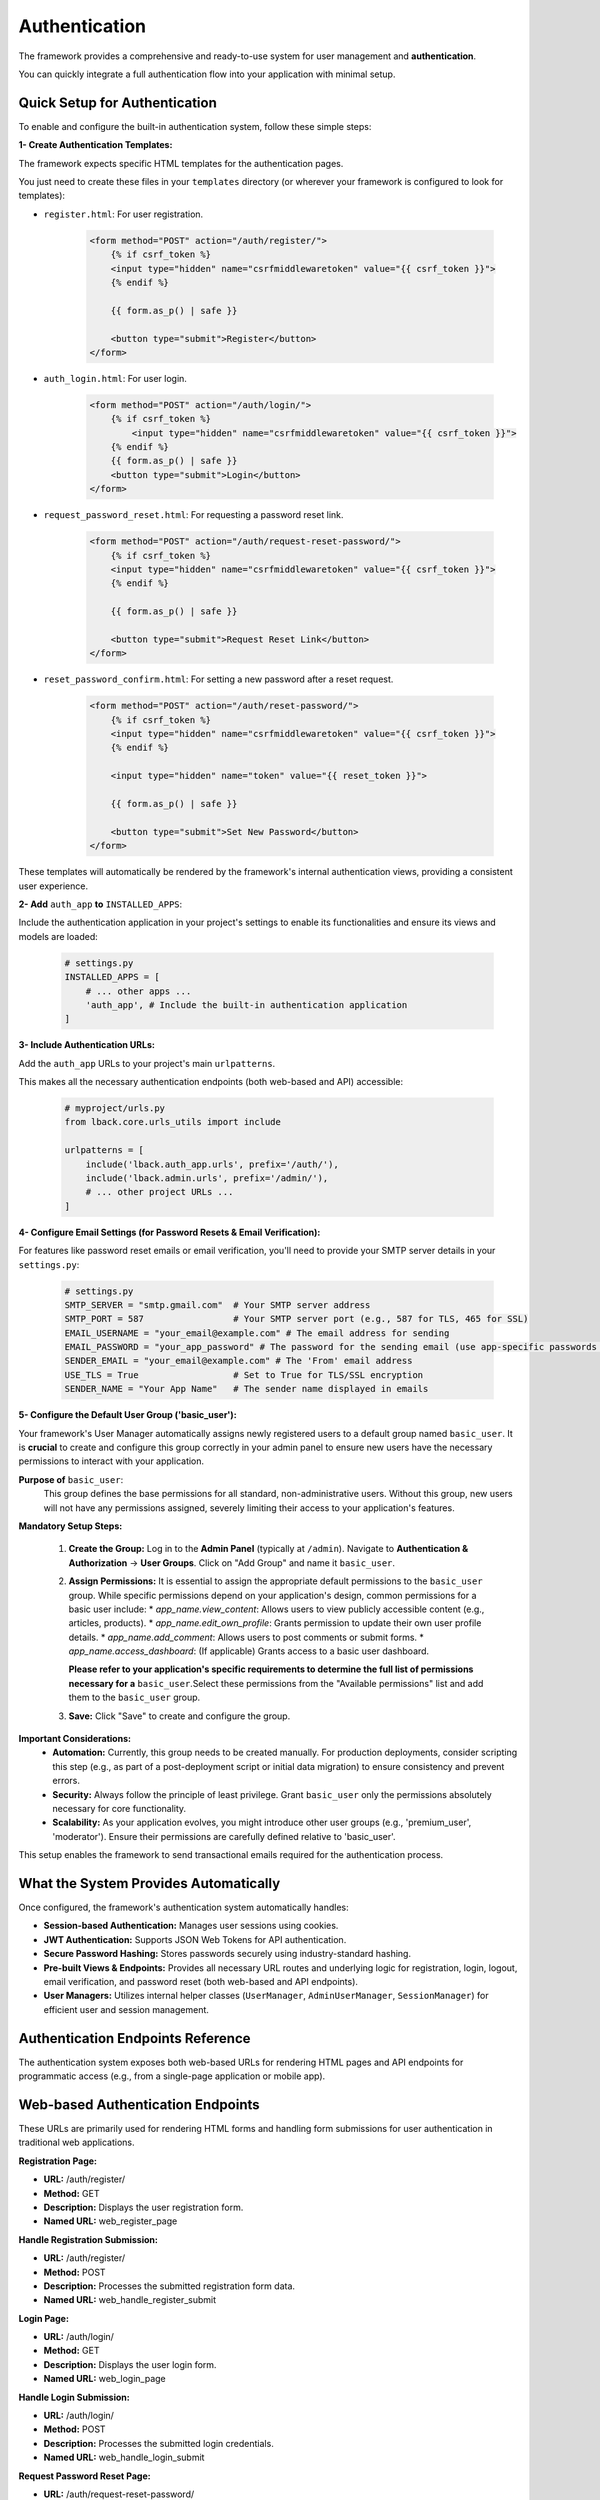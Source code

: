 Authentication
==============

The framework provides a comprehensive and ready-to-use system for user management and **authentication**.

You can quickly integrate a full authentication flow into your application with minimal setup.

Quick Setup for Authentication
------------------------------

To enable and configure the built-in authentication system, follow these simple steps:

**1- Create Authentication Templates:**


The framework expects specific HTML templates for the authentication pages.

You just need to create these files in your ``templates`` directory (or wherever your framework is configured to look for templates):

* ``register.html``: For user registration.

    .. code-block:: html

        <form method="POST" action="/auth/register/">
            {% if csrf_token %}
            <input type="hidden" name="csrfmiddlewaretoken" value="{{ csrf_token }}">
            {% endif %}

            {{ form.as_p() | safe }}

            <button type="submit">Register</button>
        </form>

* ``auth_login.html``: For user login.

    .. code-block:: html

        <form method="POST" action="/auth/login/">
            {% if csrf_token %}
                <input type="hidden" name="csrfmiddlewaretoken" value="{{ csrf_token }}">
            {% endif %}
            {{ form.as_p() | safe }}
            <button type="submit">Login</button>
        </form>

* ``request_password_reset.html``: For requesting a password reset link.

    .. code-block:: html

        <form method="POST" action="/auth/request-reset-password/">
            {% if csrf_token %}
            <input type="hidden" name="csrfmiddlewaretoken" value="{{ csrf_token }}">
            {% endif %}

            {{ form.as_p() | safe }}

            <button type="submit">Request Reset Link</button>
        </form>

* ``reset_password_confirm.html``: For setting a new password after a reset request.

    .. code-block:: html

        <form method="POST" action="/auth/reset-password/">
            {% if csrf_token %}
            <input type="hidden" name="csrfmiddlewaretoken" value="{{ csrf_token }}">
            {% endif %}

            <input type="hidden" name="token" value="{{ reset_token }}">

            {{ form.as_p() | safe }}

            <button type="submit">Set New Password</button>
        </form>

These templates will automatically be rendered by the framework's internal authentication views, providing a consistent user experience.

**2- Add** ``auth_app`` **to** ``INSTALLED_APPS``:

Include the authentication application in your project's settings to enable its functionalities and ensure its views and models are loaded:

    .. code-block:: python
        
        # settings.py
        INSTALLED_APPS = [
            # ... other apps ...
            'auth_app', # Include the built-in authentication application
        ]

**3- Include Authentication URLs:**

Add the ``auth_app`` URLs to your project's main ``urlpatterns``.

This makes all the necessary authentication endpoints (both web-based and API) accessible:

    .. code-block:: python

        # myproject/urls.py
        from lback.core.urls_utils import include

        urlpatterns = [
            include('lback.auth_app.urls', prefix='/auth/'),
            include('lback.admin.urls', prefix='/admin/'),
            # ... other project URLs ...
        ]

**4- Configure Email Settings (for Password Resets & Email Verification):**

For features like password reset emails or email verification, you'll need to provide your SMTP server details in your ``settings.py``:

    .. code-block:: python

        # settings.py
        SMTP_SERVER = "smtp.gmail.com"  # Your SMTP server address
        SMTP_PORT = 587                 # Your SMTP server port (e.g., 587 for TLS, 465 for SSL)
        EMAIL_USERNAME = "your_email@example.com" # The email address for sending
        EMAIL_PASSWORD = "your_app_password" # The password for the sending email (use app-specific passwords for security)
        SENDER_EMAIL = "your_email@example.com" # The 'From' email address
        USE_TLS = True                  # Set to True for TLS/SSL encryption
        SENDER_NAME = "Your App Name"   # The sender name displayed in emails

**5- Configure the Default User Group ('basic_user'):**

Your framework's User Manager automatically assigns newly registered users to a default group named ``basic_user``. It is **crucial** to create and configure this group correctly in your admin panel to ensure new users have the necessary permissions to interact with your application.

**Purpose of** ``basic_user``:
    This group defines the base permissions for all standard, non-administrative users. Without this group, new users will not have any permissions assigned, severely limiting their access to your application's features.

**Mandatory Setup Steps:**

    1.  **Create the Group:** Log in to the **Admin Panel** (typically at ``/admin``).
        Navigate to **Authentication & Authorization** -> **User Groups**. Click on "Add Group" and name it ``basic_user``.

    2.  **Assign Permissions:** It is essential to assign the appropriate default permissions to the ``basic_user`` group. While specific permissions depend on your application's design, common permissions for a basic user include:
        * `app_name.view_content`: Allows users to view publicly accessible content (e.g., articles, products).
        * `app_name.edit_own_profile`: Grants permission to update their own user profile details.
        * `app_name.add_comment`: Allows users to post comments or submit forms.
        * `app_name.access_dashboard`: (If applicable) Grants access to a basic user dashboard.

        **Please refer to your application's specific requirements to determine the full list of permissions necessary for a**  ``basic_user``.Select these permissions from the "Available permissions" list and add them to the ``basic_user`` group.

    3.  **Save:** Click "Save" to create and configure the group.

**Important Considerations:**
    * **Automation:** Currently, this group needs to be created manually. For production deployments, consider scripting this step (e.g., as part of a post-deployment script or initial data migration) to ensure consistency and prevent errors.
    * **Security:** Always follow the principle of least privilege. Grant ``basic_user`` only the permissions absolutely necessary for core functionality.
    * **Scalability:** As your application evolves, you might introduce other user groups (e.g., 'premium_user', 'moderator'). Ensure their permissions are carefully defined relative to 'basic_user'.

This setup enables the framework to send transactional emails required for the authentication process.

What the System Provides Automatically
--------------------------------------

Once configured, the framework's authentication system automatically handles:

* **Session-based Authentication:** Manages user sessions using cookies.
* **JWT Authentication:** Supports JSON Web Tokens for API authentication.
* **Secure Password Hashing:** Stores passwords securely using industry-standard hashing.
* **Pre-built Views & Endpoints:** Provides all necessary URL routes and underlying logic for registration, login, logout, email verification, and password reset (both web-based and API endpoints).
* **User Managers:** Utilizes internal helper classes (``UserManager``, ``AdminUserManager``, ``SessionManager``) for efficient user and session management.

Authentication Endpoints Reference
----------------------------------

The authentication system exposes both web-based URLs for rendering HTML pages and API endpoints for programmatic access (e.g., from a single-page application or mobile app).

Web-based Authentication Endpoints
----------------------------------

These URLs are primarily used for rendering HTML forms and handling form submissions for user authentication in traditional web applications.

**Registration Page:**

* **URL:** /auth/register/
* **Method:** GET
* **Description:** Displays the user registration form.
* **Named URL:** web_register_page

**Handle Registration Submission:**

* **URL:** /auth/register/
* **Method:** POST
* **Description:** Processes the submitted registration form data.
* **Named URL:** web_handle_register_submit

**Login Page:**

* **URL:** /auth/login/
* **Method:** GET
* **Description:** Displays the user login form.
* **Named URL:** web_login_page

**Handle Login Submission:**

* **URL:** /auth/login/
* **Method:** POST
* **Description:** Processes the submitted login credentials.
* **Named URL:** web_handle_login_submit

**Request Password Reset Page:**

* **URL:** /auth/request-reset-password/
* **Method:** GET
* **Description:** Displays the form to request a password reset email.
* **Named URL:** web_request_reset_password_page

**Handle Request Password Reset Submission:**

* **URL:** /auth/request-reset-password/
* **Method:** POST
* **Description:** Processes the request for a password reset email.
* **Named URL:** web_handle_request_password_reset_submit

**Reset Password Confirmation Page:**

* **URL:** /auth/reset-password-confirm/
* **Method:** GET
* **Description:** Displays the form to set a new password, typically accessed via a link from a password reset email. Requires a token query parameter.
* **Named URL:** web_reset_password_confirm_page

**Handle Reset Password Confirmation Submission:**

* **URL:** /auth/reset-password/
* **Method:** POST
* **Description:** Processes the new password submission for a reset request.
* **Named URL:** web_handle_reset_password_confirm_submit

**Verify Email:**

* **URL:** /auth/verify-email/
* **Method:** GET
* **Description:** Verifies a user's email address, typically accessed via a link sent to the user's email. Requires a token query parameter.
* **Named URL:** web_verify_email

**Logout User:**

* **URL:** /auth/logout/
* **Method:** POST, GET
* **Description:** Logs out the currently authenticated user.
* **Named URL:** web_logout_user (for POST), web_logout_user_get (for GET)

API Authentication Endpoints
----------------------------

These URLs are designed for use by API clients (e.g., JavaScript frontends, mobile applications) to programmatically interact with the authentication system. They typically return JSON responses.

**Register User:**

* **URL:** /api/auth/register/
* **Method:** POST
* **Description:** Registers a new user. Expects JSON data (e.g., username, email, password, password_confirm).
* **Named URL:** api_register_user
* **Authentication Required:** No

**Login User:**

* **URL:** /api/auth/login/
* **Method:** POST
* **Description:** Authenticates a user and issues authentication tokens (e.g., JWT). Expects JSON data (e.g., identifier (username or email), password).
* **Named URL:** api_login_user
* **Authentication Required:** No

**Verify Email:**

* **URL:** /api/auth/verify-email/
* **Method:** GET
* **Description:** Verifies a user's email address using a provided token. Returns a JSON response indicating success or failure.
* **Named URL:** api_verify_email
* **Authentication Required:** No

**Request Password Reset:**

* **URL:** /api/auth/request-reset-password/
* **Method:** POST
* **Description:** Requests a password reset link to be sent to the user's email. Expects JSON data (e.g., email).
* **Named URL:** api_request_reset_password
* **Authentication Required:** No

**Reset Password:**

* **URL:** /api/auth/reset-password/
* **Method:** POST
* **Description:** Sets a new password for a user using a reset token. Expects JSON data (e.g., token, new_password, confirm_new_password).
* **Named URL:** api_reset_password
* **Authentication Required:** No